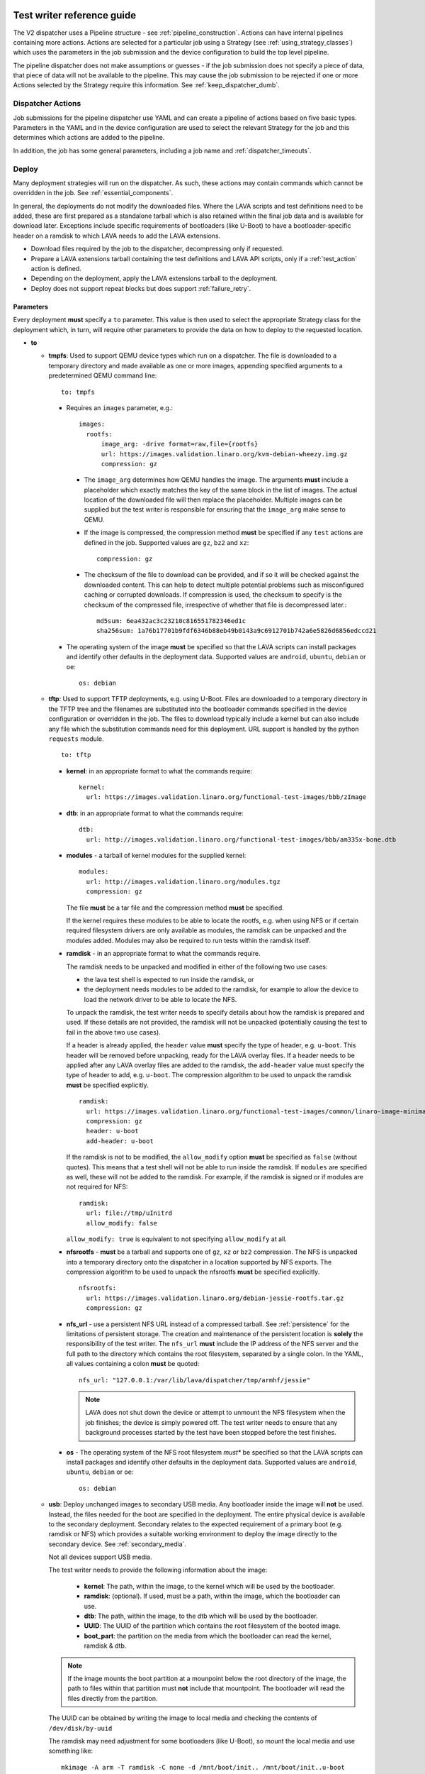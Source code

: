 .. index:: dispatcher action reference

.. _dispatcher_actions:

Test writer reference guide
###########################

The V2 dispatcher uses a Pipeline structure - see
:ref:`pipeline_construction`. Actions can have internal pipelines
containing more actions. Actions are selected for a particular job
using a Strategy (see :ref:`using_strategy_classes`) which uses the
parameters in the job submission and the device configuration to build
the top level pipeline.

The pipeline dispatcher does not make assumptions or guesses - if the
job submission does not specify a piece of data, that piece of data
will not be available to the pipeline. This may cause the job
submission to be rejected if one or more Actions selected by the
Strategy require this information. See :ref:`keep_dispatcher_dumb`.

Dispatcher Actions
******************

Job submissions for the pipeline dispatcher use YAML and can create a
pipeline of actions based on five basic types. Parameters in the YAML
and in the device configuration are used to select the relevant
Strategy for the job and this determines which actions are added to
the pipeline.

In addition, the job has some general parameters, including a job name
and :ref:`dispatcher_timeouts`.

.. _deploy_action:

Deploy
******

Many deployment strategies will run on the dispatcher. As such, these
actions may contain commands which cannot be overridden in the
job. See :ref:`essential_components`.

In general, the deployments do not modify the downloaded files. Where
the LAVA scripts and test definitions need to be added, these are
first prepared as a standalone tarball which is also retained within
the final job data and is available for download later. Exceptions
include specific requirements of bootloaders (like U-Boot) to have a
bootloader-specific header on a ramdisk to which LAVA needs to add the
LAVA extensions.

* Download files required by the job to the dispatcher, decompressing
  only if requested.
* Prepare a LAVA extensions tarball containing the test definitions
  and LAVA API scripts, only if a :ref:`test_action` action is
  defined.
* Depending on the deployment, apply the LAVA extensions tarball to
  the deployment.
* Deploy does not support repeat blocks but does support
  :ref:`failure_retry`.

Parameters
==========

Every deployment **must** specify a ``to`` parameter. This value is
then used to select the appropriate Strategy class for the deployment
which, in turn, will require other parameters to provide the data on
how to deploy to the requested location.

* **to**

  * **tmpfs**: Used to support QEMU device types which run on a
    dispatcher. The file is downloaded to a temporary directory and
    made available as one or more images, appending specified
    arguments to a predetermined QEMU command line::

     to: tmpfs

    * Requires an ``images`` parameter, e.g.::

        images:
          rootfs:
              image_arg: -drive format=raw,file={rootfs}
              url: https://images.validation.linaro.org/kvm-debian-wheezy.img.gz
              compression: gz

      * The ``image_arg`` determines how QEMU handles the image. The
        arguments **must** include a placeholder which exactly matches
        the key of the same block in the list of images. The actual
        location of the downloaded file will then replace the
        placeholder. Multiple images can be supplied but the test
        writer is responsible for ensuring that the ``image_arg`` make
        sense to QEMU.

      * If the image is compressed, the compression method **must** be
        specified if any ``test`` actions are defined in the job. Supported
        values are ``gz``, ``bz2`` and ``xz``::

         compression: gz

      * The checksum of the file to download can be provided, and if
	so it will be checked against the downloaded content. This can
	help to detect multiple potential problems such as
	misconfigured caching or corrupted downloads. If compression
	is used, the checksum to specify is the checksum of the
	compressed file, irrespective of whether that file is
	decompressed later.::

         md5sum: 6ea432ac3c23210c816551782346ed1c
         sha256sum: 1a76b17701b9fdf6346b88eb49b0143a9c6912701b742a6e5826d6856edccd21

    * The operating system of the image **must** be specified so that
      the LAVA scripts can install packages and identify other
      defaults in the deployment data. Supported values are
      ``android``, ``ubuntu``, ``debian`` or ``oe``::

        os: debian

  * **tftp**: Used to support TFTP deployments, e.g. using
    U-Boot. Files are downloaded to a temporary directory in the TFTP
    tree and the filenames are substituted into the bootloader
    commands specified in the device configuration or overridden in
    the job. The files to download typically include a kernel but can
    also include any file which the substitution commands need for
    this deployment. URL support is handled by the python ``requests``
    module.

    ::

     to: tftp

    * **kernel**: in an appropriate format to what the commands require::

       kernel:
         url: https://images.validation.linaro.org/functional-test-images/bbb/zImage

    * **dtb**: in an appropriate format to what the commands require::

       dtb:
         url: http://images.validation.linaro.org/functional-test-images/bbb/am335x-bone.dtb

    * **modules** - a tarball of kernel modules for the supplied kernel::

       modules:
         url: http://images.validation.linaro.org/modules.tgz
         compression: gz

      The file **must** be a tar file and the compression method **must**
      be specified.

      If the kernel requires these modules to be able to locate the
      rootfs, e.g. when using NFS or if certain required filesystem
      drivers are only available as modules, the ramdisk can be
      unpacked and the modules added. Modules may also be required to
      run tests within the ramdisk itself.

    * **ramdisk** - in an appropriate format to what the commands require.

      The ramdisk needs to be unpacked and modified in either of the
      following two use cases:

      * the lava test shell is expected to run inside the ramdisk, or
      * the deployment needs modules to be added to the ramdisk, for
        example to allow the device to load the network driver to be
        able to locate the NFS.

      To unpack the ramdisk, the test writer needs to specify details
      about how the ramdisk is prepared and used. If these details are
      not provided, the ramdisk will not be unpacked (potentially
      causing the test to fail in the above two use cases).

      If a header is already applied, the ``header`` value **must**
      specify the type of header, e.g. ``u-boot``. This header will be
      removed before unpacking, ready for the LAVA overlay files. If a
      header needs to be applied after any LAVA overlay files are
      added to the ramdisk, the ``add-header`` value must specify the
      type of header to add, e.g. ``u-boot``. The compression
      algorithm to be used to unpack the ramdisk **must** be specified
      explicitly. ::

       ramdisk:
         url: https://images.validation.linaro.org/functional-test-images/common/linaro-image-minimal-initramfs-genericarmv7a.cpio.gz.u-boot
         compression: gz
         header: u-boot
         add-header: u-boot

      If the ramdisk is not to be modified, the ``allow_modify``
      option **must** be specified as ``false`` (without quotes). This
      means that a test shell will not be able to run inside the
      ramdisk. If ``modules`` are specified as well, these will not be
      added to the ramdisk. For example, if the ramdisk is signed or
      if modules are not required for NFS::

       ramdisk:
         url: file://tmp/uInitrd
         allow_modify: false

      ``allow_modify: true`` is equivalent to not specifying ``allow_modify``
      at all.

    * **nfsrootfs** - **must** be a tarball and supports one of
      ``gz``, ``xz`` or ``bz2`` compression. The NFS is unpacked into
      a temporary directory onto the dispatcher in a location
      supported by NFS exports. The compression algorithm to be used
      to unpack the nfsrootfs **must** be specified explicitly. ::

       nfsrootfs:
         url: https://images.validation.linaro.org/debian-jessie-rootfs.tar.gz
         compression: gz

    * **nfs_url** - use a persistent NFS URL instead of a compressed
      tarball. See :ref:`persistence` for the limitations of
      persistent storage. The creation and maintenance of the
      persistent location is **solely** the responsibility of the test
      writer. The ``nfs_url`` **must** include the IP address of the
      NFS server and the full path to the directory which contains the
      root filesystem, separated by a single colon. In the YAML, all
      values containing a colon **must** be quoted::

       nfs_url: "127.0.0.1:/var/lib/lava/dispatcher/tmp/armhf/jessie"

      .. note:: LAVA does not shut down the device or attempt to
         unmount the NFS filesystem when the job finishes; the device
         is simply powered off. The test writer needs to ensure that
         any background processes started by the test have been
         stopped before the test finishes.

    * **os** - The operating system of the NFS root filesystem *must**
      be specified so that the LAVA scripts can install packages and
      identify other defaults in the deployment data. Supported values
      are ``android``, ``ubuntu``, ``debian`` or ``oe``::

       os: debian

  * **usb**: Deploy unchanged images to secondary USB media. Any
    bootloader inside the image will **not** be used. Instead, the
    files needed for the boot are specified in the deployment. The
    entire physical device is available to the secondary
    deployment. Secondary relates to the expected requirement of a
    primary boot (e.g. ramdisk or NFS) which provides a suitable
    working environment to deploy the image directly to the secondary
    device. See :ref:`secondary_media`.

    Not all devices support USB media.

    The test writer needs to provide the following information about
    the image:

     * **kernel**: The path, within the image, to the kernel which
       will be used by the bootloader.
     * **ramdisk**: (optional). If used, must be a path, within the
       image, which the bootloader can use.
     * **dtb**: The path, within the image, to the dtb which will be
       used by the bootloader.
     * **UUID**: The UUID of the partition which contains the root
       filesystem of the booted image.
     * **boot_part**: the partition on the media from which the
       bootloader can read the kernel, ramdisk & dtb.

    .. note:: If the image mounts the boot partition at a mounpoint
              below the root directory of the image, the path to files
              within that partition must **not** include that
              mountpoint. The bootloader will read the files directly
              from the partition.

    The UUID can be obtained by writing the image to local media and
    checking the contents of ``/dev/disk/by-uuid``

    The ramdisk may need adjustment for some bootloaders (like
    U-Boot), so mount the local media and use something like::

     mkimage -A arm -T ramdisk -C none -d /mnt/boot/init.. /mnt/boot/init..u-boot

  * **sata**: Deploy unchanged images to secondary SATA media. Any
    bootloader inside the image will **not** be used. Instead, the
    files needed for the boot are specified in the deployment. The
    entire physical device is available to the secondary
    deployment. Secondary relates to the expected requirement of a
    primary boot (e.g. ramdisk or NFS) which provides a suitable
    working environment to deploy the image directly to the secondary
    device. See :ref:`secondary_media`.

    Not all devices support SATA media.

    The test writer needs to provide the following information about
    the image:

     * **kernel**: The path, within the image, to the kernel which
       will be used by the bootloader.
     * **ramdisk**: (optional). If used, must be a path, within the
       image, which the bootloader can use.
     * **dtb**: The path, within the image, to the dtb which will be
       used by the bootloader.
     * **UUID**: The UUID of the partition which contains the root
       filesystem of the booted image.
     * **boot_part**: the partition on the media from which the
       bootloader can read the kernel, ramdisk & dtb.

    .. note:: If the image mounts the boot partition at a mounpoint
              below the root directory of the image, the path to files
              within that partition must **not** include that
              mountpoint. The bootloader will read the files directly
              from the partition.

Deploy example
==============

.. code-block:: yaml

 actions:

    - deploy:
        timeout:
          minutes: 2
        to: tmpfs
        image: https://images.validation.linaro.org/kvm-debian-wheezy.img.gz
        compression: gz
        os: debian

.. _boot_action:

Boot
****

Cause the device to boot using the deployed files. Depending on the
Strategy class, this could be by executing a command on the dispatcher
(for example ``qemu``) or by connecting to the device. Depending on
the power state of the device and the device configuration, the device
may be powered up or reset to provoke the boot.

Every ``boot`` action **must** specify a method which is used by the
Strategy classes to determine how to boot the deployed files on the
device. Depending on the method, other parameters will be required.

Boot actions which result in a POSIX type login or shell must specify
a list of expected prompts which will be matched against the output to
determine the endpoint of the boot process.

* **prompts**

  ::

     - boot:
         prompts:
           - 'linaro-test'
           - 'root@debian:~#'

* **method**

  * **qemu** - boot the downloaded ``image`` from the deployment
    action using QEMU. This is the ``kvm`` device type and runs on the
    dispatcher. The QEMU command line is **not** available for
    modification. See :ref:`essential_components`.
  * **media** is ignored for the ``qemu`` method.

  ::
     - boot:
         method: qemu


  * **u-boot** - boot the downloaded files using U-Boot commands.
  * **commands** - the predefined set of U-Boot commands into which
    the location of the downloaded files can be substituted (along
    with details like the SERVERIP and NFS location, where
    relevant). See the device configuration for the complete set of
    commands.
  * **type** - the type of boot, dependent on the U-Boot
    configuration. This needs to match the supported boot types in the
    device configuration, e.g. it may change the load addresses passed
    to U-Boot.

  ::

    - boot:
       method: u-boot
       commands: nfs
       type: bootz
       prompts:
         - 'linaro-test'
         - 'root@debian:~#'

Boot example
============

.. code-block:: yaml

    - boot:
        method: qemu
        media: tmpfs
        failure_retry: 2
        prompts:
          - 'linaro-test'
          - 'root@debian:~#'


.. _test_action:

Test
****

The pipeline has retained compatibility with respect to the content of
Lava-Test-Shell Test Definitions although the submission format has
changed:

#. The :ref:`test_action` will **never** boot the device - a :ref:`boot_action`
   **must** be specified. Multiple test operations need to be specified as
   multiple definitions listed within the same test block.
#. The LAVA support scripts are prepared by the :ref:`deploy_action` action
   and the same scripts will be used for all test definitions until another
   ``deploy`` block is encountered.

.. note:: There is a FIXME outstanding to ensure that only the test
          definitions listed in this block are executed for that test
          action - this allows different tests to be run after
          different boot actions, within the one deployment.

::

  - test:
     failure_retry: 3
     name: kvm-basic-singlenode

.. _test_action_definitions:

Definitions
===========

* **repository** - a publicly readable repository location.
* **from** - the type of the repository is **not** guessed, it **must**
  be specified explicitly. Support is planned for ``bzr``, ``url``,
  ``file`` and ``tar``.

  * **git** - a remote git repository which needs to be cloned by the
    dispatcher.
  * **inline** - a simple test definition present in the same file as
    the job submission, instead of from a separate file or VCS
    repository. This allows tests to be run based on a single
    file. When combined with ``file://`` URLs to the ``deploy``
    parameters, this allows tests to run without needing external
    access. See :ref:`inline_test_definition_example`.

* **path** - the path within that repository to the YAML file
  containing the test definition.
* **name** (required) - replaces the name from the YAML.
* **params** (optional): Pass parameters to the Lava Test Shell
  Definition. The format is a YAML dictionary - the key is the name of
  the variable to be made available to the test shell, the value is
  the value of that variable.

  .. code-block:: yaml

     definitions:
         - repository: https://git.linaro.org/lava-team/hacking-session.git
           from: git
           path: hacking-session-debian.yaml
           name: hacking
           params:
            IRC_USER: ""
            PUB_KEY: ""

.. code-block:: yaml

     definitions:
         - repository: git://git.linaro.org/qa/test-definitions.git
           from: git
           path: ubuntu/smoke-tests-basic.yaml
           name: smoke-tests
         - repository: https://git.linaro.org/lava-team/lava-functional-tests.git
           from: git
           path: lava-test-shell/single-node/singlenode03.yaml
           name: singlenode-advanced

Test example
============

.. code-block:: yaml

    - test:
        failure_retry: 3
        name: kvm-basic-singlenode
        definitions:
            - repository: git://git.linaro.org/qa/test-definitions.git
              from: git
              path: ubuntu/smoke-tests-basic.yaml
              name: smoke-tests

Skipping elements of test definitions
=====================================

When a single test definition is to be used across multiple deployment
types (e.g. Debian and OpenEmbedded), it may become necessary to only
perform certain actions within that definition in specific jobs. The
``skip_install`` support has been migrated from V1 for
compatibility. Other methods of optimising test definitions for
specific deployments may be implemented in V2 later.

The available steps which can be (individually) skipped are:

* **deps** - skip running ``lava-install-packages`` for the ``deps:``
  list of the ``install:`` section of the definition.
* **keys** - skip running ``lava-add-keys`` for the ``keys:`` list of
  the ``install:`` section of the definition.
* **sources** - skip running ``lava-add-sources`` for the ``sources:``
  list of the ``install:`` section of the definition.
* **steps** - skip running any of the ``steps:``of the ``install:``
  section of the definition.
* **all** - identical to ``['deps', 'keys', 'sources', 'steps']``

Example syntax:

.. code-block:: yaml

 - test:
     failure_retry: 3
     name: kvm-basic-singlenode
     timeout:
       minutes: 5
     definitions:
       - repository: git://git.linaro.org/qa/test-definitions.git
         from: git
         path: ubuntu/smoke-tests-basic.yaml
         name: smoke-tests
       - repository: http://git.linaro.org/lava-team/lava-functional-tests.git
         skip_install:
         - all
         from: git
         path: lava-test-shell/single-node/singlenode03.yaml
         name: singlenode-advanced

The following will skip dependency installation and key addition in
the same definition:

.. code-block:: yaml

 - test:
     failure_retry: 3
     name: kvm-basic-singlenode
     timeout:
       minutes: 5
     definitions:
       - repository: git://git.linaro.org/qa/test-definitions.git
         from: git
         path: ubuntu/smoke-tests-basic.yaml
         name: smoke-tests
       - repository: http://git.linaro.org/lava-team/lava-functional-tests.git
         skip_install:
         - deps
         - keys
         from: git
         path: lava-test-shell/single-node/singlenode03.yaml
         name: singlenode-advanced

Additional support
==================

The V2 dispatcher supports some additional elements in Lava Test Shell
which will not be supported in the older V1 dispatcher.

Result checks
-------------

LAVA collects results from internal operations as well as from the
submitted test definitions, these form the ``lava`` test suite
results. The full set of results for a job are available at::

 results/1234

LAVA records when a submitted test definition starts execution on the
test device. If the number of test definitions which started is not
the same as the number of test definitions submitted (allowing for the
``lava`` test suite results), a warning will be displayed on this
page.

TestSets
--------

A TestSet is a group of lava test cases which will be collated within
the LAVA Results. This allows queries to look at a set of related test
cases within a single definition.

.. code-block:: yaml

  name: testset-def
    run:
        steps:
            - lava-test-set start first_set
            - lava-test-case date --shell ntpdate-debian
            - ls /
            - lava-test-case mount --shell mount
            - lava-test-set stop
            - lava-test-case uname --shell uname -a

This results in the ``date`` and ``mount`` test cases being included
into a ``first_set`` TestSet, independent of other test cases. The
TestSet is concluded with the ``lava-test-set stop`` command, meaning
that the ``uname`` test case has no test set, providing a structure
like:

.. code-block:: yaml

 results:
   first_set:
     date: pass
     mount: pass
   uname: pass

.. code-block:: python

 {'results': {'first_set': {'date': 'pass', 'mount': 'pass'}, 'uname': 'pass'}}

Each TestSet name must be valid as a URL, which is consistent with the
requirements for test definition names and test case names in the V1
dispatcher.

For TestJob ``1234``, the ``uname`` test case would appear as::

 results/1234/testset-def/uname

The ``date`` and ``mount`` test cases are referenced via the TestSet::

 results/1234/testset-def/first_set/date
 results/1234/testset-def/first_set/mount

A single test definition can start and stop different TestSets in
sequence, as long as the name of each TestSet is unique for that test
definition.

.. _repeat_action:

Repeat
******

See :ref:`repeats`.

.. _repeats:

Handling repeats
****************

Selected Actions within the dispatcher support repeating an individual
action (along with any internal pipelines created by that action) -
these are determined within the codebase.

Blocks of actions can also be repeated to allow a boot and test cycle
to be repeated. Only :ref:`boot_action` and :ref:`test_action` are
supported inside repeat blocks.

.. _repeat_single_action:

Repeating single actions
========================

Selected actions (``RetryAction``) within a pipeline (as determined by
the Strategy) support repetition of all actions below that
point. There will only be one ``RetryAction`` per top level action in
each pipeline. e.g. a top level :ref:`boot_action` action for U-Boot
would support repeating the attempt to boot the device but not the
actions which substitute values into the U-Boot commands as these do
not change between boots (only between deployments).

Any action which supports ``failure_retry`` can support ``repeat`` but
not in the same job. (``failure_retry`` is a conditional repeat if the
action fails, ``repeat`` is an unconditional repeat).

.. _failure_retry:

Retry on failure
----------------

Individual actions can be retried a specified number of times if the a
:ref:`job_error_exception` or :ref:`infrastructure_error_exception` is
raised during the ``run`` step by this action or any action within the
internal pipeline of this action.

Specify the number of retries which are to be attempted if a failure
is detected using the ``failure_retry`` parameter.

.. code-block:: yaml

  - deploy:
     failure_retry: 3

RetryActions will only repeat if a :ref:`job_error_exception` or
:ref:`infrastructure_error_exception` exception is raised in any
action inside the internal pipeline of that action. This allows for
multiple actions in any one deployment to be RetryActions without
repeating unnecessary tasks. e.g. download is a RetryAction to allow
for intermittent internet issues with third party downloads.

Unconditional repeats
---------------------

Individual actions can be repeated unconditionally using the
``repeat`` parameter. This behaves similarly to :ref:`failure_retry`
except that the action is repeated whether or not a failure was
detected. This allows a device to be booted repeatedly or a test
definition to be re-run repeatedly. This repetition takes the form:

.. code-block:: yaml

  - actions:
    - deploy:
        # deploy parameters
    - boot:
        method: qemu
        media: tmpfs
        repeat: 3
        prompts:
          - 'linaro-test'
          - 'root@debian:~#'
    - test:
        # test parameters

Resulting in::

 [deploy], [boot, boot, boot], [test]

Repeating blocks of actions
===========================

To repeat a specific boot and a specific test definition as one block
(``[boot, test], [boot, test], [boot, test] ...``), nest the relevant
:ref:`boot_action` and :ref:`test_action` actions in a repeat block.

.. code-block:: yaml

 actions:

    - deploy:
        timeout:
          minutes: 20
        to: tmpfs
        image: https://images.validation.linaro.org/kvm-debian-wheezy.img.gz
        os: debian
        root_partition: 1

    - repeat:
        count: 6

        actions:
        - boot:
            method: qemu
            media: tmpfs
            prompts:
              - 'linaro-test'
              - 'root@debian:~#'

        - test:
            failure_retry: 3
            name: kvm-smoke-test
            timeout:
              minutes: 5
            definitions:

This provides a shorthand which will get expanded by the parser into a
deployment and (in this case) 6 identical blocks of boot and test.

.. _dispatcher_timeouts:

Timeouts
********

.. note:: The behaviour of actions and connections has changed during
   the development of the V2 dispatcher. See :ref:`connection_timeout`
   and :ref:`default_action_timeout`. Action timeouts can be specified
   for the default for all actions or for a specific
   action. Connection timeouts can be specified as the default for all
   connections or for the connections made by a specific action.

Timeouts now provide more detailed support. Individual actions have
uniquely addressable timeouts.

Timeouts are specified explicitly in days, hours, minutes and
seconds. Any unspecified value is set to zero.

The pipeline automatically records the amount of time elapsed for the
complete run of each action class as ``duration`` as well as the
action which sets the current timeout. Server side processing can now
identify when jobs are submitted with excessively long timeouts and
highlight exactly which actions can use shorter timeouts.

.. _total_job_timeout:

Job timeout
===========

The entire job will have an overall timeout - the job will fail if
this timeout is exceeded, whether or not any other timeout is longer.

A timeout for a job means that the current action will be allowed to
complete and the job will then fail.

.. code-block:: yaml

 timeouts:
   job:
     minutes: 15

.. _default_action_timeout:

Action timeout
==============

Each action has a default timeout which is handled differently
according to whether the action has a current connection to the
device.

.. note:: This timeout covers each action class, not per top level
          action. i.e. the top level ``boot`` action includes many
          actions, from interrupting the bootloader and substituting
          commands to waiting for a shell session or login prompt once
          the boot starts. Each action class within the pipeline is
          given the action timeout unless overridden using
          :ref:`individual_action_timeout`.

Think of the action timeout as::

  "no single operation of this class should possibly take longer than ..."

along with::

  "the pipeline should wait no longer than ... to determine that the device is not responding."

When changing timeouts, review the pipeline logs for each top level
action, ``deploy``, ``boot`` and ``test``.  Check the duration of each
action within each section and set the timeout for that top level
action. Specific actions can be extended using the
:ref:`individual_action_timeout` support.

Action timeouts only determine the operation of the action, not the
operation of any connection used by the action. See
:ref:`connection_timeout`.

If no action timeout is given in the job, the default action timeout
of 30 seconds will be used.

A timeout for these actions interrupts the executing action and marks
the job as Incomplete.

* Log message is of the form: ``${name}: timeout``::

   log: "git-repo-action: timeout. 45 seconds"

The action timeout covers the entire operation of that action and the
action will be terminated if the timeout is exceeded.

The log structure shows the action responsible for the command running
within the specified timeout.

::

   action:
     seconds: 45


.. _individual_action_timeout:

Individual action timeouts
--------------------------

Individual actions can also be specified by name - see the pipeline
description output by the ``validate`` command or the Pipeline
Description on the job definition page to see the full name of action
classes::

   extract-nfsrootfs:
    seconds: 60

Individual actions can be referenced by the :term:`action level` and
the job ID, in the form::

 http://<INSTANCE_URL>/scheduler/job/<JOB_ID>/definition#<ACTION_LEVEL>

The level string represents the sequence within the pipeline and is a
key component of how the pipeline data is organised. See also
:ref:`pipeline_construction`.

This allows typical action timeouts to be as short as practical, so
that jobs fail quickly, while allowing for individual actions to take
longer.

Typical actions which may need timeout extensions:

#. **lava-test-shell** - unless changed, the
   :ref:`default_action_timeout` applies to running the all individual
   commands inside each test definition. If ``install: deps:`` are in
   use, it could take a lot longer to update, download, unpack and
   setup the packages than to run any one test within the definition.
#. **expect-shell-connection** - used to allow time for the device to
   boot and then wait for a standard prompt (up to the point of a
   login prompt or shell prompt if no login is offered). If the device
   is expected to raise a network interface at boot using DHCP, this
   could add an appreciable amount of time.

.. _connection_timeout:

Connection timeout
==================

Actions retain the action timeout for the complete duration of the
action ``run()`` function. If that function uses a connection to
interact with the device, each connection operation uses the
**connection_timeout**, so the action timeout **must** allow enough
time for all the connection operations to complete within expectations
of normal latency.

* Log message is of the form: ``${name}: Wait for prompt``::

   log: "expect-shell-connection: Wait for prompt. 24 seconds"

Before the connection times out, a message will be sent to help
prevent serial corruption from interfering with the expected prompt.

 * Warning message is of the form:

 Warning command timed out: Sending ... in case of corruption

The character used depends on the type of connection - a connection
which expects a POSIX shell will use ``#`` as this is a neutral /
comment operation.

A timeout for the connection interrupts the executing action and marks
the job as Incomplete.

* Log message is of the form: ``${name}: timeout``::

   log: "git-repo-action: timeout. 45 seconds"

Individual actions may make multiple calls on the connection -
different actions are used when a particular operation is expected to
take longer than other calls, e.g. boot.

Set the default connection timeout which all actions will use when
using a connection:

.. code-block:: yaml

 timeouts:
   connection:
     seconds: 20

Individual connection timeouts
------------------------------

A specific action can be given an individual connection timeout which
will be used by whenever that action uses a connection: If the action
does not use a connection, this timeout will have no effect.

.. code-block:: yaml

 timeouts:
   connections:
     uboot-retry:
       seconds: 120

.. note:: Note the difference between ``connection`` followed by a
   value for the default connection timeout and ``connections``,
   ``<action_name>`` followed by a value for the individual connection
   timeout for that action.

Examples
********

.. note:: The unit tests supporting the new dispatcher development
   contain a number of example jobs. However, these have been written
   to support the tests and might not be appropriate for use on actual
   hardware - the files specified are just examples of a URL, not a
   URL of a working file.

.. _kvm_x86_example:

KVM x86 example
===============

https://git.linaro.org/lava/lava-dispatcher.git/blob/HEAD:/lava_dispatcher/pipeline/test/sample_jobs/kvm.yaml

.. code-block:: yaml

 device_type: kvm

 job_name: kvm-pipeline
 timeouts:
  job:
    minutes: 5
  action:
    minutes: 1
  test:
    minutes: 3
 priority: medium

 actions:

    - deploy:
        timeout:
          minutes: 2
        to: tmpfs
        image: https://images.validation.linaro.org/kvm-debian-wheezy.img.gz
        compression: gz
        os: debian

    - boot:
        method: qemu
        media: tmpfs
        failure_retry: 2
        prompts:
          - 'linaro-test'
          - 'root@debian:~#'

    - test:
        failure_retry: 3
        name: kvm-basic-singlenode
        definitions:
            - repository: git://git.linaro.org/qa/test-definitions.git
              from: git
              path: ubuntu/smoke-tests-basic.yaml
              name: smoke-tests

.. _inline_test_definition_example:

Inline test definition example
==============================

https://git.linaro.org/lava/lava-dispatcher.git/blob/HEAD:/lava_dispatcher/pipeline/test/sample_jobs/kvm-inline.yaml

.. code-block:: yaml

    - test:
        failure_retry: 3
        name: kvm-basic-singlenode  # is not present, use "test $N"
        definitions:
            - repository:
                metadata:
                    format: Lava-Test Test Definition 1.0
                    name: smoke-tests-basic
                    description: "Basic system test command for Linaro Ubuntu images"
                    os:
                        - ubuntu
                    scope:
                        - functional
                    devices:
                        - panda
                        - panda-es
                        - arndale
                        - vexpress-a9
                        - vexpress-tc2
                run:
                    steps:
                        - lava-test-case linux-INLINE-pwd --shell pwd
                        - lava-test-case linux-INLINE-uname --shell uname -a
                        - lava-test-case linux-INLINE-vmstat --shell vmstat
                        - lava-test-case linux-INLINE-ifconfig --shell ifconfig -a
                        - lava-test-case linux-INLINE-lscpu --shell lscpu
                        - lava-test-case linux-INLINE-lsusb --shell lsusb
                        - lava-test-case linux-INLINE-lsb_release --shell lsb_release -a
              from: inline
              name: smoke-tests-inline
              path: inline/smoke-tests-basic.yaml


.. _tftp_example:

TFTP deployment example
=======================

NFS
---

https://git.linaro.org/lava/lava-dispatcher.git/blob/HEAD:/lava_dispatcher/pipeline/test/sample_jobs/uboot.yaml

.. code-block:: yaml

 actions:
  - deploy:
     timeout:
       minutes: 4
     to: tftp
     kernel:
       url: https://images.validation.linaro.org/functional-test-images/bbb/zImage
     nfsrootfs:
       url: https://images.validation.linaro.org/debian-jessie-rootfs.tar.gz
       compression: gz
     os: oe
     dtb:
       url: https://images.validation.linaro.org/functional-test-images/bbb/am335x-bone.dtb

Ramdisk
-------

https://git.linaro.org/lava/lava-dispatcher.git/blob/HEAD:/lava_dispatcher/pipeline/test/sample_jobs/panda-ramdisk.yaml

.. code-block:: yaml

  # needs to be a list of hashes to retain the order
  - deploy:
     timeout: 2m
     to: tftp
     kernel:
       url: https://images.validation.linaro.org/functional-test-images/panda/uImage
     ramdisk:
       url: https://images.validation.linaro.org/functional-test-images/common/linaro-image-minimal-initramfs-genericarmv7a.cpio.gz.u-boot
       compression: gz
       header: u-boot
       add-header: u-boot
     dtb:
       url: https://images.validation.linaro.org/functional-test-images/panda/omap4-panda-es.dtb

.. _protocols:

Protocols
#########

Protocols are similar to a Connection but operate over a known API
instead of a shell connection. The protocol defines which API calls
are available through the LAVA interface and the Pipeline determines
when the API call is made.

Not all protocols can be called from all actions. Not all protocols
are able to share data between actions.

A Protocol operates separately from any Connection, generally over a
predetermined layer, e.g. TCP/IP sockets. Some protocols can access
data passing over a Connection.

.. _multinode_protocol:

MultiNode Protocol
******************

This protocol allows actions within the Pipeline to make calls using
the :ref:`MultiNode_api` outside of a test definition by wrapping the
call inside the protocol. Wrapped calls do not necessarily have all of
the functionality of the same call available in the test definition.

The MultiNode Protocol allows data to be shared between actions,
including data generated in one test shell definition being made
available over the protocol to a deploy or boot action of jobs with a
different ``role``. It does this by adding handlers to the current
Connection to intercept API calls.

The MultiNode Protocol can underpin the use of other tools without
necessarily needing a dedicated Protocol class to be written for those
tools. Using the MultiNode Protocol is an extension of using the
existing :ref:`multinode_api` calls within a test definition. The use
of the protocol is an advanced use of LAVA and relies on the test
writer carefully planning how the job will work.

.. code-block:: yaml

        protocols:
          lava-multinode:
            action: umount-retry
            request: lava-sync
            messageID: test

This snippet would add a :ref:`lava_sync` call at the start of the
UmountRetry action:

* Actions which are too complex and would need data mid-operation need
  to be split up.
* When a particular action is repeatedly used with the protocol, a
  dedicated action needs to be created. Any Strategy which explicitly
  uses protocol support **must** create a dedicated action for each
  protocol call.
* To update the value available to the action, ensure that the key
  exists in the matching :ref:`lava_send` and that the value in the
  job submission YAML starts with **$** ::

          protocols:
          lava-multinode:
            action: execute-qemu
            request: lava-wait
            messageID: test
            message:
              ipv4: $IPV4

  This results in this data being available to the action::

   {'message': {'ipv4': '192.168.0.3'}, 'messageID': 'test'}

* Actions check for protocol calls at the start of the run step before
  even the internal pipeline actions are run.
* Only the named Action instance inside the Pipeline will make the
  call
* The :ref:`multinode_api` asserts that repeated calls to
  :ref:`lava_sync` with the same messageID will return immediately, so
  this protocol call in a Retry action will only synchronise the first
  attempt at the action.
* Some actions may make the protocol call at the end of the run step.

The MultiNode Protocol also exposes calls which are not part of the
test shell API, which were formerly hidden inside the job setup phase.

.. _lava_start:

lava-start API call
===================

``lava-start`` determines when MultiNode jobs start, according to the
state of other jobs in the same MultiNode group. This allows jobs with
one ``role`` to determine when jobs of a different ``role`` start, so
that the delayed jobs can be sure that particular services required
for those jobs are available. For example, if the ``server`` role is
actually providing a virtualisation platform and the ``client`` is a
VM to be started on the ``server``, then a delayed start is necessary
as the first action of the ``client`` role will be to attempt to
connect to the server in order to boot the VM, before the ``server``
has even been deployed. The ``lava-start`` API call allows the test
writer to control when the ``client`` is started, allowing the
``server`` test image to setup the virtualisation support in a way
that allows attaching of debuggers or other interventions, before the
VM starts.

The client enables a delayed start by declaring which ``role`` the
client can ``expect`` to send the signal to start the client.

.. code-block:: yaml

        protocols:
          lava-multinode:
            request: lava-start
            expect_role: server
            timeout:
              minutes: 10

The timeout specified for ``lava_start`` is the amount of time the job
will wait for permission to start from the other jobs in the group.

Internally, ``lava-start`` is implemented as a :ref:`lava_send` and a
:ref:`lava_wait_all` for the role of the action which will make the
``lava_start`` API call using the message ID ``lava_start``.

It is an error to specify the same ``role`` and ``expect_role`` to
``lava-start``.

.. note:: Avoid confusing :ref:`host_role <host_role>` with
   ``expect_role``. ``host_role`` is used by the scheduler to ensure
   that the job assignment operates correctly and does not affect the
   dispatcher or delayed start support. The two values may often have
   the same value but do not mean the same thing.

It is an error to specify ``lava-start`` on all roles within a job or
on any action without a ``role`` specified.

All jobs without a ``lava-start`` API call specified for the ``role``
of that job will start immediately. Other jobs will write to the log
files that the start has been delayed, pending a call to
``lava-start`` by actions with the specified role(s).

Subsequent calls to ``lava-start`` for a role which has already
started will still be sent but will have no effect.

If ``lava-start`` is specified for a ``test`` action, the test
definition is responsible for making the ``lava-start`` call.

.. code-block:: yaml

 run:
   steps:
     - lava-send lava_start

.. _passing_data_at_startup:

Passing data at startup
=======================

The pipeline exposes the names of all actions and these names are used
for a variety of functions, from timeouts to protocol usage.

To see the actions within a specific pipeline job, see the job
definition (not the MultiNode definition) where you will find a
Pipeline Description.

Various delayed start jobs will need dynamic data from the "server"
job in order to be able to start, like an IP address. This is achieved
by adding the ``lava-start`` call to a specified ``test`` action of
the server role where the test definition initiates a :ref:`lava_send`
message. When this specific ``test`` action completes, the protocol
will send the ``lava-start``. The first thing the delayed start job
does is a ``lava-wait`` which would be added to the ``deploy`` action
of that job.

+-----------------------------------+-------------------------+
| ``Server`` role                   | Delayed ``client`` role |
+===================================+=========================+
| ``deploy``                        |                         |
+-----------------------------------+-------------------------+
| ``boot``                          |                         |
+-----------------------------------+-------------------------+
| ``test``                          |                         |
+-----------------------------------+-------------------------+
| ``- lava-send ipv4 ipaddr=$(IP)`` |                         |
+-----------------------------------+-------------------------+
| ``- lava-start``                  |  ``deploy``             |
+-----------------------------------+-------------------------+
|                                   |  ``- lava-wait ipv4``   |
+-----------------------------------+-------------------------+
| ``- lava-test-case``              |  ``boot``               |
+-----------------------------------+-------------------------+

.. code-block:: yaml

      deploy:
        role: client
        protocols:
          lava-multinode:
          - action: prepare-scp-overlay
            request: lava-wait
            message:
                ipaddr: $ipaddr
            messageID: ipv4
            timeout:
              minutes: 5

.. note:: Some calls can only be made against specific
   actions. Specifically, the ``prepare-scp-overlay`` action needs the
   IP address of the host device to be able to copy the LAVA overlay
   (containing the test definitions) onto the device before connecting
   using ``ssh`` to start the test. This is a **complex**
   configuration to write.

.. seealso:: :ref:`writing_secondary_connection_jobs`

Depending on the implementation of the ``deploy`` action, determined
by the Strategy class, the ``lava-wait`` call will be made at a
suitable opportunity within the deployment. In the above example, the
``lava-send`` call is made before ``lava-start`` - this allows the
data to be stored in the lava coordinator and the ``lava-wait`` will
receive the data immediately.

The specified ``messageID`` **must** exactly match the message ID used
for the :ref:`lava_send` call in the test definition. (So an
**inline** test definition could be useful for the test action of the
job definition for the ``server`` role. See
:ref:`inline_test_definition_example`)

.. code-block:: yaml

 - lava-send ipv4 ipaddr=$(lava-echo-ipv4 eth0)

``lava-send`` takes a messageID as the first argument.

.. code-block:: yaml

      test:
        role: server
        protocols:
          lava-multinode:
          - action: multinode-test
            request: lava-start
            roles:
              - client

See also :ref:`writing_secondary_connection_jobs`.

.. _managing_flow_using_inline:

Managing flow using inline definitions
======================================

The pipeline exposes the names of all actions and these names are used
for a variety of functions, from timeouts to protocol usage.

To see the actions within a specific pipeline job, see the job
definition (not the MultiNode definition) where you will find a
Pipeline Description.

Creating MultiNode jobs has always been complex. The consistent use of
inline definitions can significantly improve the experience and once
the support is complete, it may be used to invalidate submissions
which fail to match the synchronisation primitives.

The principle is to separate the synchronisation from the test
operation. By only using synchronisation primitives inside an inline
definition, the flow of the complete MultiNode group can be
displayed. This becomes impractical as soon as the requirement
involves downloading a test definition repository and possibly fishing
inside custom scripts for the synchronisation primitives.

Inline blocks using synchronisation calls can still do other checks
and tasks as well but keeping the synchronisation at the level of the
submitted YAML allows much easier checking of the job before the job
starts to run.

.. code-block:: yaml

         - repository:
                metadata:
                    format: Lava-Test Test Definition 1.0
                    name: install-ssh
                    description: "install step"
                install:
                    deps:
                        - openssh-server
                        - ntpdate
                run:
                    steps:
                        - ntpdate-debian
                        - lava-echo-ipv4 eth0
                        - lava-send ipv4 ipaddr=$(lava-echo-ipv4 eth0)
                        - lava-send lava_start
                        - lava-sync clients
           from: inline
           name: ssh-inline
           path: inline/ssh-install.yaml

.. code-block:: yaml

         - repository: git://git.linaro.org/qa/test-definitions.git
           from: git
           path: ubuntu/smoke-tests-basic.yaml
           name: smoke-tests

This is a small deviation from how existing MultiNode jobs may be
defined but the potential benefits are substantial when combined with
the other elements of the MultiNode Protocol.

Marking some roles as essential
===============================

In many Multinode jobs, one or more roles is/are essential to completion
of the test. For example, a secondary connection job using SSH **must**
rely on the role providing the SSH server and cannot be expected to do
anything useful if that role does not become available.

An **essential_role** can be marked in the job definition as a
roles (which be defined in the Multinode Protocol) upon which all other roles
rely. If **any** of the jobs for an essential role fail with an :ref:`infrastructure_error_exception`
or :ref:`job_error_exception`, then the entire multinode group will
end. (Pipeline jobs always call the FinalizeAction when told to end by
the master, so the device will power-off or the connection can logout.)

.. code-block:: yaml

  protocols:
    lava-multinode:
    # expect_role is used by the dispatcher and is part of delay_start
    # host_role is used by the scheduler, unrelated to delay_start.
      roles:
        host:
          device_type: beaglebone-black
          essential: True
          count: 1
          timeout:
            minutes: 10
        guest:
          # protocol API call to make during protocol setup
          request: lava-start
          # set the role for which this role will wait
          expect_role: host
          timeout:
            minutes: 15
          # no device_type, just a connection
          connection: ssh
          count: 3
          # each ssh connection will attempt to connect to the device of role 'host'
          host_role: host

VLANd protocol
**************

See :ref:`VLANd protocol <vland_in_lava>` - which uses the MultiNode
protocol to interface with :term:`VLANd` to support virtual local area
networks in LAVA.

